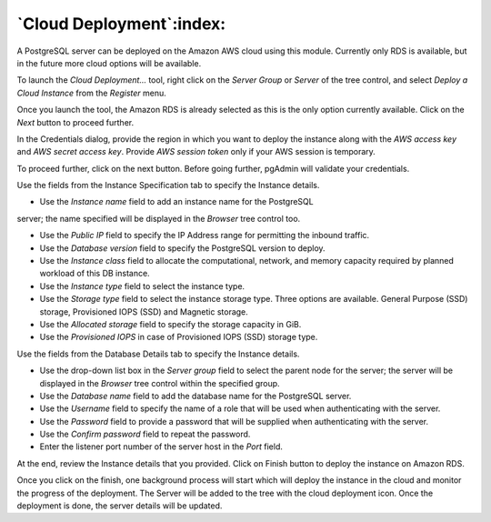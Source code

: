 .. _cloud_deployment:

******************************
`Cloud Deployment`:index:
******************************

A PostgreSQL server can be deployed on the Amazon AWS cloud using this module.
Currently only RDS is available, but in the future more cloud options will be
available.

To launch the *Cloud Deployment...* tool, right click on the *Server Group* or
*Server* of the tree control, and select *Deploy a Cloud Instance* from the
*Register* menu.

.. image:: images/cloud_deployment_provider.png
    :alt: Cloud Deployment Provider
    :align: center

Once you launch the tool, the Amazon RDS is already selected as this is the
only option currently available. Click on the *Next* button to proceed further.

.. image:: images/cloud_deployment_credentials.png
    :alt: Cloud Deployment Provider
    :align: center

In the Credentials dialog, provide the region in which you want to deploy the
instance along with the *AWS access key* and *AWS secret access key*.
Provide *AWS session token* only if your AWS session is temporary.

To proceed further, click on the next button. Before going further, pgAdmin
will validate your credentials.

.. image:: images/cloud_deployment_instance.png
    :alt: Cloud Deployment Provider
    :align: center

Use the fields from the Instance Specification tab to specify the Instance
details.

* Use the *Instance name* field to add an instance name for the PostgreSQL
server; the name specified will be displayed in the *Browser* tree control too.

* Use the *Public IP* field to specify the IP Address range for permitting the
  inbound traffic.

* Use the *Database version* field to specify the PostgreSQL version to deploy.

* Use the *Instance class* field to allocate the computational, network, and
  memory capacity required by planned workload of this DB instance.

* Use the *Instance type* field to select the instance type.

* Use the *Storage type* field to select the instance storage type. Three
  options are available. General Purpose (SSD) storage, Provisioned IOPS (SSD)
  and Magnetic storage.

* Use the *Allocated storage* field to specify the storage capacity in GiB.

* Use the *Provisioned IOPS* in case of  Provisioned IOPS (SSD) storage type.

.. image:: images/cloud_deployment_database.png
    :alt: Cloud Deployment Provider
    :align: center

Use the fields from the Database Details tab to specify the Instance details.

* Use the drop-down list box in the *Server group* field to select the parent
  node for the server; the server will be displayed in the *Browser* tree
  control within the specified group.

* Use the *Database name* field to add the database name for the PostgreSQL
  server.

* Use the *Username* field to specify the name of a role that will be used when
  authenticating with the server.

* Use the *Password* field to provide a password that will be supplied when
  authenticating with the server.

* Use the *Confirm password* field to repeat the password.

* Enter the listener port number of the server host in the *Port* field.

.. image:: images/cloud_deployment_review.png
    :alt: Cloud Deployment Provider
    :align: center

At the end, review the Instance details that you provided. Click on Finish
button to deploy the instance on Amazon RDS.

.. image:: images/cloud_deployment_tree.png
    :alt: Cloud Deployment Provider
    :align: center

Once you click on the finish, one background process will start which will
deploy the instance in the cloud and monitor the progress of the deployment.
The Server will be added to the tree with the cloud deployment icon. Once the
deployment is done, the server details will be updated.
